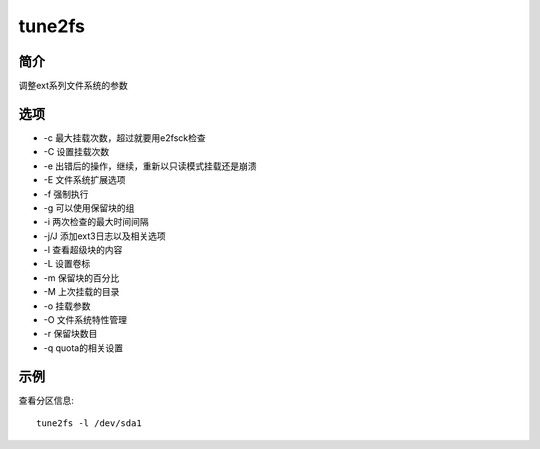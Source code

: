 tune2fs
=====================================

简介
^^^^
调整ext系列文件系统的参数

选项
^^^^

* -c 最大挂载次数，超过就要用e2fsck检查
* -C 设置挂载次数
* -e 出错后的操作，继续，重新以只读模式挂载还是崩溃
* -E 文件系统扩展选项
* -f 强制执行
* -g 可以使用保留块的组
* -i 两次检查的最大时间间隔
* -j/J 添加ext3日志以及相关选项
* -l 查看超级块的内容
* -L 设置卷标
* -m 保留块的百分比
* -M 上次挂载的目录
* -o 挂载参数
* -O 文件系统特性管理
* -r 保留块数目
* -q quota的相关设置

示例
^^^^

查看分区信息::

    tune2fs -l /dev/sda1

